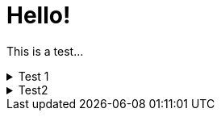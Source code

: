 = Hello!

====
This is a test...

.Test 1
[%collapsible]
=====
Wibble
=====

.Test2
[%collapsible]
=====
Wobble
=====
====